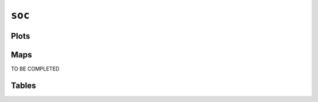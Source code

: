 ``soc``
#######

Plots
=====


.. image:: soc.png


Maps
====

TO BE COMPLETED

Tables
======


.. rst-class:: right-align

.. csv-table::
   :file: soc.csv
   :header-rows: 1
   :align: right
